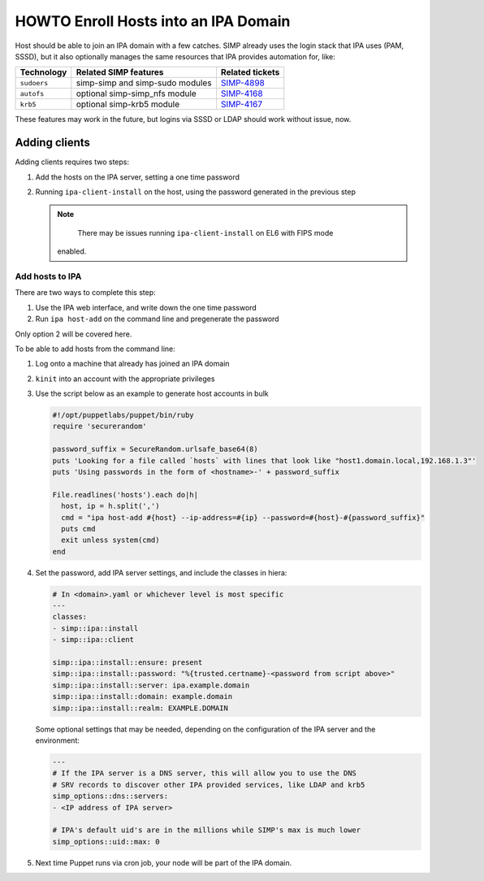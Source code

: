.. _howto-ipa_clients:

HOWTO Enroll Hosts into an IPA Domain
=====================================

Host should be able to join an IPA domain with a few catches. SIMP already uses
the login stack that IPA uses (PAM, SSSD), but it also optionally manages the
same resources that IPA provides automation for, like:

=========== =============================== ===============
Technology  Related SIMP features           Related tickets
=========== =============================== ===============
``sudoers`` simp-simp and simp-sudo modules `SIMP-4898`_
``autofs``  optional simp-simp_nfs module   `SIMP-4168`_
``krb5``    optional simp-krb5 module       `SIMP-4167`_
=========== =============================== ===============

These features may work in the future, but logins via SSSD or LDAP should work
without issue, now.


Adding clients
--------------

Adding clients requires two steps:

#. Add the hosts on the IPA server, setting a one time password
#. Running ``ipa-client-install`` on the host, using the password generated in
   the previous step

   .. NOTE::

   	There may be issues running ``ipa-client-install`` on EL6 with FIPS mode
      enabled.


Add hosts to IPA
^^^^^^^^^^^^^^^^

There are two ways to complete this step:

#. Use the IPA web interface, and write down the one time password
#. Run ``ipa host-add`` on the command line and pregenerate the password

Only option 2 will be covered here.

To be able to add hosts from the command line:

#. Log onto a machine that already has joined an IPA domain
#. ``kinit`` into an account with the appropriate privileges
#. Use the script below as an example to generate host accounts in bulk

   .. code-block:: ruby

      #!/opt/puppetlabs/puppet/bin/ruby
      require 'securerandom'

      password_suffix = SecureRandom.urlsafe_base64(8)
      puts 'Looking for a file called `hosts` with lines that look like "host1.domain.local,192.168.1.3"'
      puts 'Using passwords in the form of <hostname>-' + password_suffix

      File.readlines('hosts').each do|h|
        host, ip = h.split(',')
        cmd = "ipa host-add #{host} --ip-address=#{ip} --password=#{host}-#{password_suffix}"
        puts cmd
        exit unless system(cmd)
      end

#. Set the password, add IPA server settings, and include the classes in hiera:

   .. code-block:: yaml

      # In <domain>.yaml or whichever level is most specific
      ---
      classes:
      - simp::ipa::install
      - simp::ipa::client

      simp::ipa::install::ensure: present
      simp::ipa::install::password: "%{trusted.certname}-<password from script above>"
      simp::ipa::install::server: ipa.example.domain
      simp::ipa::install::domain: example.domain
      simp::ipa::install::realm: EXAMPLE.DOMAIN


   Some optional settings that may be needed, depending on the configuration of the
   IPA server and the environment:

   .. code-block:: yaml

      ---
      # If the IPA server is a DNS server, this will allow you to use the DNS
      # SRV records to discover other IPA provided services, like LDAP and krb5
      simp_options::dns::servers:
      - <IP address of IPA server>

      # IPA's default uid's are in the millions while SIMP's max is much lower
      simp_options::uid::max: 0

#. Next time Puppet runs via cron job, your node will be part of the IPA domain.


.. _SIMP-4898: https://simp-project.atlassian.net/browse/SIMP-4898
.. _SIMP-4168: https://simp-project.atlassian.net/browse/SIMP-4168
.. _SIMP-4167: https://simp-project.atlassian.net/browse/SIMP-4167
